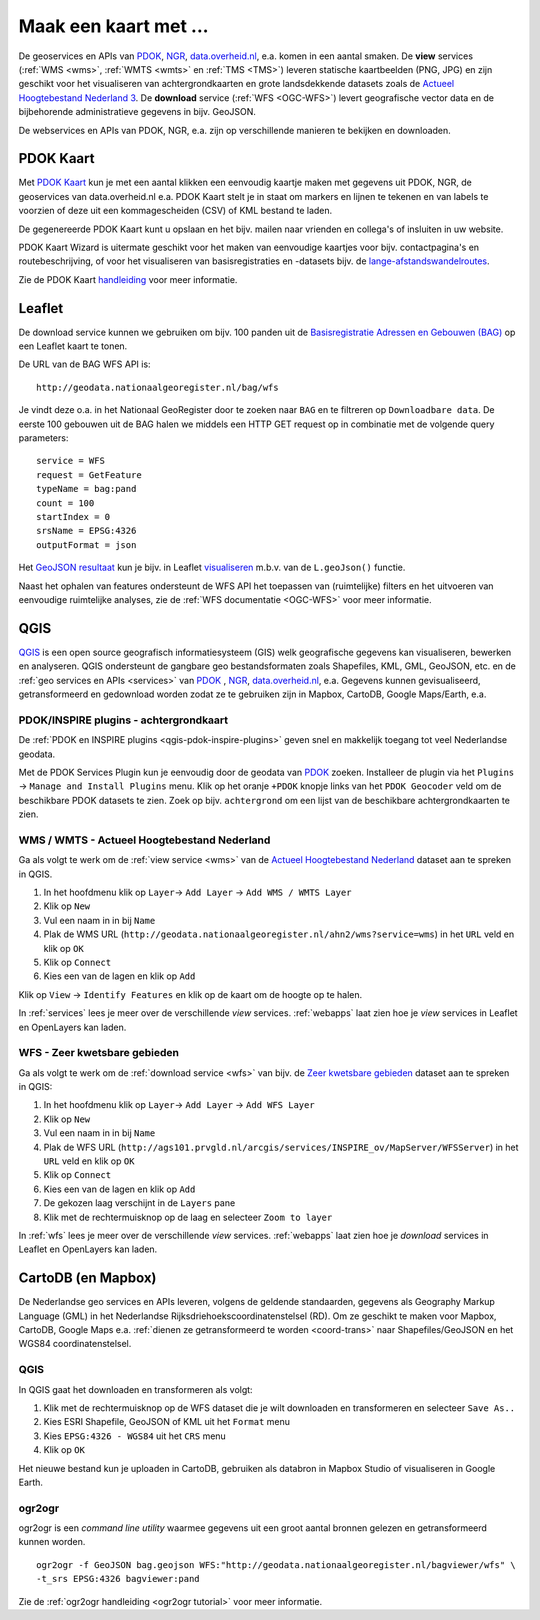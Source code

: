 .. _PDOK: https://www.pdok.nl
.. _NGR: http://www.nationaalgeoregister.nl
.. _data.overheid.nl: https://data.overheid.nl/


######################
Maak een kaart met ...
######################

De geoservices en APIs van `PDOK`_, `NGR`_, `data.overheid.nl`_, e.a. komen in een aantal smaken. De **view** services (:ref:`WMS <wms>`, :ref:`WMTS <wmts>` en :ref:`TMS <TMS>`) leveren statische kaartbeelden (PNG, JPG) en zijn geschikt voor het visualiseren van achtergrondkaarten en grote landsdekkende datasets zoals de `Actueel Hoogtebestand Nederland 3 <https://nationaalgeoregister.nl/geonetwork/srv/dut/catalog.search#/metadata/41daef8b-155e-4608-b49c-c87ea45d931c>`_. De **download** service (:ref:`WFS <OGC-WFS>`) levert geografische vector data en de bijbehorende administratieve gegevens in bijv. GeoJSON.

De webservices en APIs van PDOK, NGR, e.a. zijn op verschillende manieren te bekijken en downloaden.

**********
PDOK Kaart
**********

Met `PDOK Kaart <http://kaart.pdok.nl/>`_ kun je met een aantal klikken een eenvoudig kaartje maken met gegevens uit PDOK, NGR, de geoservices van data.overheid.nl e.a. PDOK Kaart stelt je in staat om markers en lijnen te tekenen en van labels te voorzien of deze uit een kommagescheiden (CSV) of KML bestand te laden.

De gegenereerde PDOK Kaart kunt u opslaan en het bijv. mailen naar vrienden en collega's of insluiten in uw website.

PDOK Kaart Wizard is uitermate geschikt voor het maken van eenvoudige kaartjes voor bijv. contactpagina's en routebeschrijving, of voor het visualiseren van basisregistraties en -datasets bijv. de `lange-afstandswandelroutes <https://nationaalgeoregister.nl/geonetwork/srv/dut/catalog.search#/metadata/7eb439f7-17e1-45e2-b340-1f3dfb2286db/>`_.

.. raw:: html

    <iframe width="100%" height="350" frameborder="0" scrolling=no marginheight="0" marginwidth="0" src="http://kaart.pdok.nl/api/api.html?mapdiv=map_vialink&zoom=5&showlayerswitcher=false&loc=110030.88442944%2C%20477622.4327865&markersdef=http%3A%2F%2Fkaart.pdok.nl%2Fapi%2Fjs%2Fpdok-markers.js&layersdef=http%3A%2F%2Fkaart.pdok.nl%2Fapi%2Fjs%2Fpdok-layers.js&features=%3C%3Fxml%20version%3D%221.0%22%20encoding%3D%22UTF-8%22%3F%3E%3Ckml%20xmlns%3D%22http%3A%2F%2Fearth.google.com%2Fkml%2F2.2%22%3E%3CDocument%3E%3Cname%3Enull%3C%2Fname%3E%3Cdescription%3Enull%3C%2Fdescription%3E%3CStyle%20id%3D%22style_3630%22%3E%3CPolyStyle%3E%3Ccolor%3E3ffffff%3C%2Fcolor%3E%3Cfill%3E1%3C%2Ffill%3E%3C%2FPolyStyle%3E%3CIconStyle%3E%3CIcon%3E%3Chref%3Ehttp%3A%2F%2Fkaart.pdok.nl%2Fapi%2Fmarkertypes%2Fflag-2.png%3C%2Fhref%3E%3C%2FIcon%3E%3Cscale%3E1%3C%2Fscale%3E%3C%2FIconStyle%3E%3C%2FStyle%3E%3CStyle%20id%3D%22style_3632%22%3E%3CPolyStyle%3E%3Ccolor%3E3ffffff%3C%2Fcolor%3E%3Cfill%3E1%3C%2Ffill%3E%3C%2FPolyStyle%3E%3CIconStyle%3E%3CIcon%3E%3Chref%3Ehttp%3A%2F%2Fkaart.pdok.nl%2Fapi%2Fmarkertypes%2Fflag-red.png%3C%2Fhref%3E%3C%2FIcon%3E%3Cscale%3E1%3C%2Fscale%3E%3C%2FIconStyle%3E%3C%2FStyle%3E%3CFolder%3E%3CPlacemark%3E%3Cname%3E%26amp%3Bnbsp%3B%3C%2Fname%3E%3Cdescription%3E%26amp%3Bnbsp%3B%3C%2Fdescription%3E%3CstyleUrl%3E%23style_3630%3C%2FstyleUrl%3E%3CPoint%3E%3Ccoordinates%3E4.491184125629785%2C52.158895089421584%3C%2Fcoordinates%3E%3C%2FPoint%3E%3CExtendedData%3E%3CData%20name%3D%22styletype%22%3E%3Cvalue%3Emt6%3C%2Fvalue%3E%3C%2FData%3E%3C%2FExtendedData%3E%3C%2FPlacemark%3E%3CPlacemark%3E%3Cname%3E%26amp%3Bnbsp%3B%3C%2Fname%3E%3Cdescription%3E%26amp%3Bnbsp%3B%3C%2Fdescription%3E%3CstyleUrl%3E%23style_3632%3C%2FstyleUrl%3E%3CPoint%3E%3Ccoordinates%3E4.8930395951789585%2C52.372672703183845%3C%2Fcoordinates%3E%3C%2FPoint%3E%3CExtendedData%3E%3CData%20name%3D%22styletype%22%3E%3Cvalue%3Emt8%3C%2Fvalue%3E%3C%2FData%3E%3C%2FExtendedData%3E%3C%2FPlacemark%3E%3C%2FFolder%3E%3C%2FDocument%3E%3C%2Fkml%3E&baselayer=BRT&pdoklayers=BRT%2CLUFO%2CLAWROUTES" title="PDOK Kaart"></iframe>


Zie de PDOK Kaart `handleiding <http://pdokkaart.readthedocs.org/>`_ voor meer informatie.

.. _quickstart-leaflet:

*******
Leaflet
*******

De download service kunnen we gebruiken om bijv. 100 panden uit de `Basisregistratie Adressen en Gebouwen (BAG) <http://nationaalgeoregister.nl/geonetwork/srv/dut/search#|aa3b5e6e-7baa-40c0-8972-3353e927ec2f>`_ op een Leaflet kaart te tonen.

De URL van de BAG WFS API is::

    http://geodata.nationaalgeoregister.nl/bag/wfs

Je vindt deze o.a. in het Nationaal GeoRegister door te zoeken naar ``BAG`` en te filtreren op ``Downloadbare data``. De eerste 100 gebouwen uit de BAG halen we middels een HTTP GET request op in combinatie met de volgende query parameters::

    service = WFS
    request = GetFeature
    typeName = bag:pand
    count = 100
    startIndex = 0
    srsName = EPSG:4326
    outputFormat = json

Het `GeoJSON resultaat <http://geodata.nationaalgeoregister.nl/bag/wfs?service=WFS&request=GetFeature&typeName=bag:pand&count=100&startIndex=0&outputFormat=json>`_ kun je bijv. in Leaflet `visualiseren <https://cdn.rawgit.com/ndkv/a9f903c1579ff7609638/raw/01e13989c298330715b8b59194bd1f6512ab475b/index.html>`_ m.b.v. van de ``L.geoJson()`` functie.

.. <iframe width="100%" height="250" frameborder="0" marginheight="0" marginwidth="0" src="https://cdn.rawgit.com/ndkv/a9f903c1579ff7609638/raw/01e13989c298330715b8b59194bd1f6512ab475b/index.html"></iframe>

.. raw:: html

    <script src="https://gist.github.com/ndkv/a9f903c1579ff7609638.js"></script>

Naast het ophalen van features ondersteunt de WFS API het toepassen van (ruimtelijke) filters en het uitvoeren van eenvoudige ruimtelijke analyses, zie de :ref:`WFS documentatie <OGC-WFS>` voor meer informatie.

****
QGIS
****

`QGIS <http://qgis.org/en/site/>`_ is een open source geografisch informatiesysteem (GIS) welk geografische gegevens kan visualiseren, bewerken en analyseren. QGIS ondersteunt de gangbare geo bestandsformaten zoals Shapefiles, KML, GML, GeoJSON, etc. en de :ref:`geo services en APIs <services>` van `PDOK`_ , `NGR`_, `data.overheid.nl`_, e.a. Gegevens kunnen gevisualiseerd, getransformeerd en gedownload worden zodat ze te gebruiken zijn in Mapbox, CartoDB, Google Maps/Earth, e.a.

.. image:: images/qgis-bag-age.png
    :align: center

PDOK/INSPIRE plugins - achtergrondkaart
=======================================

De :ref:`PDOK en INSPIRE plugins <qgis-pdok-inspire-plugins>` geven snel en makkelijk toegang tot veel Nederlandse geodata.

Met de PDOK Services Plugin kun je eenvoudig door de geodata van `PDOK`_ zoeken. Installeer de plugin via het ``Plugins`` -> ``Manage and Install Plugins`` menu. Klik op het oranje ``+PDOK`` knopje links van het ``PDOK Geocoder`` veld om de beschikbare PDOK datasets te zien. Zoek op bijv. ``achtergrond`` om een lijst van de beschikbare achtergrondkaarten te zien.

.. image:: images/pdok-plugin.png
    :align: center

WMS / WMTS - Actueel Hoogtebestand Nederland
============================================

Ga als volgt te werk om de :ref:`view service <wms>` van de `Actueel Hoogtebestand Nederland <http://nationaalgeoregister.nl/geonetwork/srv/dut/search#|c00b2d04-1e54-41c6-9b87-c226798361c0>`_ dataset aan te spreken in QGIS.

1. In het hoofdmenu klik op ``Layer``-> ``Add Layer`` -> ``Add WMS / WMTS Layer``
2. Klik op ``New``
3. Vul een naam in in bij ``Name``
4. Plak de WMS URL (``http://geodata.nationaalgeoregister.nl/ahn2/wms?service=wms``) in het ``URL`` veld en klik op ``OK``
5. Klik op ``Connect``
6. Kies een van de lagen en klik op ``Add``

Klik op ``View`` -> ``Identify Features`` en klik op de kaart om de hoogte op te halen.

In :ref:`services` lees je meer over de verschillende *view* services. :ref:`webapps` laat zien hoe je *view* services in Leaflet en OpenLayers kan laden.

WFS - Zeer kwetsbare gebieden
=============================

Ga als volgt te werk om de :ref:`download service <wfs>` van bijv. de `Zeer kwetsbare gebieden <https://data.overheid.nl/data/dataset/zeer-kwetsbare-gebieden>`_ dataset aan te spreken in QGIS:

1. In het hoofdmenu klik op ``Layer``-> ``Add Layer`` -> ``Add WFS Layer``
2. Klik op ``New``
3. Vul een naam in in bij ``Name``
4. Plak de WFS URL (``http://ags101.prvgld.nl/arcgis/services/INSPIRE_ov/MapServer/WFSServer``) in het ``URL`` veld en klik op ``OK``
5. Klik op ``Connect``
6. Kies een van de lagen en klik op ``Add``
7. De gekozen laag verschijnt in de ``Layers`` pane
8. Klik met de rechtermuisknop op de laag en selecteer ``Zoom to layer``

In :ref:`wfs` lees je meer over de verschillende *view* services. :ref:`webapps` laat zien hoe je *download* services in Leaflet en OpenLayers kan laden.

*******************
CartoDB (en Mapbox)
*******************

De Nederlandse geo services en APIs leveren, volgens de geldende standaarden, gegevens als Geography Markup Language (GML) in het Nederlandse Rijksdriehoekscoordinatenstelsel (RD). Om ze geschikt te maken voor Mapbox, CartoDB, Google Maps e.a. :ref:`dienen ze getransformeerd te worden <coord-trans>` naar Shapefiles/GeoJSON en het WGS84 coordinatenstelsel.

.. raw:: html

    <iframe width="100%" height="400" frameborder="0" src="https://simeon.cartodb.com/viz/f1f469ec-3b73-11e5-a93c-0e4fddd5de28/embed_map" allowfullscreen webkitallowfullscreen mozallowfullscreen oallowfullscreen msallowfullscreen></iframe>

QGIS
====

In QGIS gaat het downloaden en transformeren als volgt:

1. Klik met de rechtermuisknop op de WFS dataset die je wilt downloaden en transformeren en selecteer ``Save As..``
2. Kies ESRI Shapefile, GeoJSON of KML uit het ``Format`` menu
3. Kies ``EPSG:4326 - WGS84`` uit het ``CRS`` menu
4. Klik op ``OK``

.. image:: images/qgis-vector-save.png
    :align: center

Het nieuwe bestand kun je uploaden in CartoDB, gebruiken als databron in Mapbox Studio of visualiseren in Google Earth.

ogr2ogr
=======

ogr2ogr is een *command line utility* waarmee gegevens uit een groot aantal bronnen gelezen en getransformeerd kunnen worden.

::

    ogr2ogr -f GeoJSON bag.geojson WFS:"http://geodata.nationaalgeoregister.nl/bagviewer/wfs" \
    -t_srs EPSG:4326 bagviewer:pand

Zie de :ref:`ogr2ogr handleiding <ogr2ogr tutorial>` voor meer informatie.
